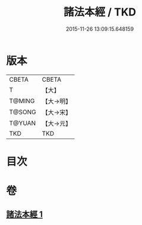 #+TITLE: 諸法本經 / TKD
#+DATE: 2015-11-26 13:09:15.648159
* 版本
 |     CBETA|CBETA   |
 |         T|【大】     |
 |    T@MING|【大→明】   |
 |    T@SONG|【大→宋】   |
 |    T@YUAN|【大→元】   |
 |       TKD|TKD     |

* 目次
* 卷
** [[file:KR6a0059_001.txt][諸法本經 1]]

